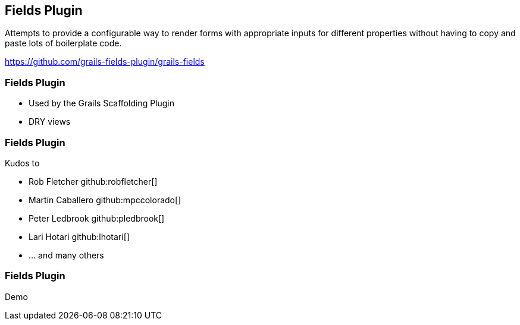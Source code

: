 [background-image="framed-background-left-bottom.png"]
== Fields Plugin

Attempts to provide a configurable way to render forms with appropriate inputs for different properties without having to copy and paste lots of boilerplate code.

https://github.com/grails-fields-plugin/grails-fields

[background-image="framed-background-left-bottom.png"]
=== Fields Plugin
[.fragment]
* Used by the Grails Scaffolding Plugin
* DRY views

[background-image="framed-background-left-bottom.png"]
=== Fields Plugin
Kudos to

* Rob Fletcher github:robfletcher[]
* Martín Caballero github:mpccolorado[]
* Peter Ledbrook github:pledbrook[]
* Lari Hotari github:lhotari[]
* ... and many others

[background-image="framed-background-home-to-grails.png"]
=== Fields Plugin
Demo

